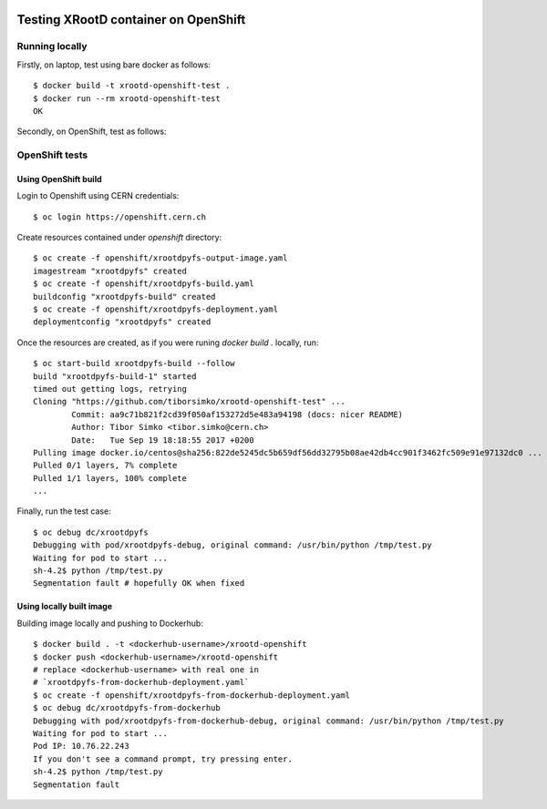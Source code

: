 .. image:: https://travis-ci.org/tiborsimko/xrootd-openshift-test.png
   :target: https://travis-ci.org/tiborsimko/xrootd-openshift-test
.. image:: https://img.shields.io/badge/licence-GPL_3-green.svg?style=flat
   :target: https://raw.githubusercontent.com/tiborsimko/xrootd-openshift-test/master/COPYING

Testing XRootD container on OpenShift
-------------------------------------

Running locally
```````````````

Firstly, on laptop, test using bare docker as follows::

  $ docker build -t xrootd-openshift-test .
  $ docker run --rm xrootd-openshift-test
  OK

Secondly, on OpenShift, test as follows::

OpenShift tests
```````````````

Using OpenShift build
'''''''''''''''''''''
Login to Openshift using CERN credentials::

  $ oc login https://openshift.cern.ch


Create resources contained under `openshift` directory::

  $ oc create -f openshift/xrootdpyfs-output-image.yaml
  imagestream "xrootdpyfs" created
  $ oc create -f openshift/xrootdpyfs-build.yaml
  buildconfig "xrootdpyfs-build" created
  $ oc create -f openshift/xrootdpyfs-deployment.yaml
  deploymentconfig "xrootdpyfs" created


Once the resources are created, as if you were runing `docker build .` locally, run::

  $ oc start-build xrootdpyfs-build --follow
  build "xrootdpyfs-build-1" started
  timed out getting logs, retrying
  Cloning "https://github.com/tiborsimko/xrootd-openshift-test" ...
          Commit: aa9c71b821f2cd39f050af153272d5e483a94198 (docs: nicer README)
          Author: Tibor Simko <tibor.simko@cern.ch>
          Date:   Tue Sep 19 18:18:55 2017 +0200
  Pulling image docker.io/centos@sha256:822de5245dc5b659df56dd32795b08ae42db4cc901f3462fc509e91e97132dc0 ...
  Pulled 0/1 layers, 7% complete
  Pulled 1/1 layers, 100% complete
  ...


Finally, run the test case::

  $ oc debug dc/xrootdpyfs
  Debugging with pod/xrootdpyfs-debug, original command: /usr/bin/python /tmp/test.py
  Waiting for pod to start ...
  sh-4.2$ python /tmp/test.py
  Segmentation fault # hopefully OK when fixed


Using locally built image
'''''''''''''''''''''''''

Building image locally and pushing to Dockerhub::

  $ docker build . -t <dockerhub-username>/xrootd-openshift
  $ docker push <dockerhub-username>/xrootd-openshift
  # replace <dockerhub-username> with real one in
  # `xrootdpyfs-from-dockerhub-deployment.yaml`
  $ oc create -f openshift/xrootdpyfs-from-dockerhub-deployment.yaml
  $ oc debug dc/xrootdpyfs-from-dockerhub
  Debugging with pod/xrootdpyfs-from-dockerhub-debug, original command: /usr/bin/python /tmp/test.py
  Waiting for pod to start ...
  Pod IP: 10.76.22.243
  If you don't see a command prompt, try pressing enter.
  sh-4.2$ python /tmp/test.py
  Segmentation fault
